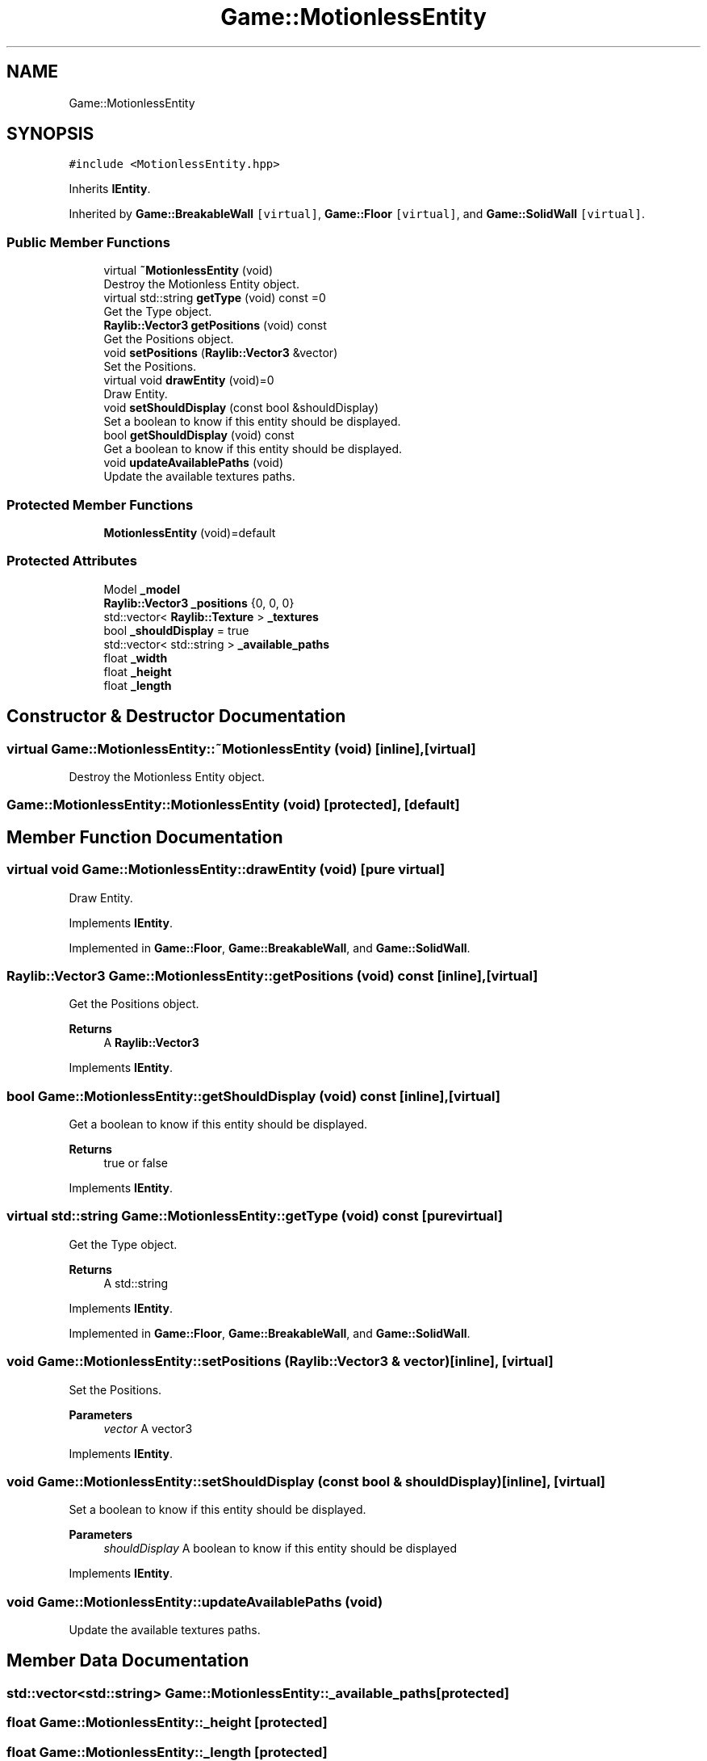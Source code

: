 .TH "Game::MotionlessEntity" 3 "Mon Jun 21 2021" "Version 2.0" "Bomberman" \" -*- nroff -*-
.ad l
.nh
.SH NAME
Game::MotionlessEntity
.SH SYNOPSIS
.br
.PP
.PP
\fC#include <MotionlessEntity\&.hpp>\fP
.PP
Inherits \fBIEntity\fP\&.
.PP
Inherited by \fBGame::BreakableWall\fP\fC [virtual]\fP, \fBGame::Floor\fP\fC [virtual]\fP, and \fBGame::SolidWall\fP\fC [virtual]\fP\&.
.SS "Public Member Functions"

.in +1c
.ti -1c
.RI "virtual \fB~MotionlessEntity\fP (void)"
.br
.RI "Destroy the Motionless Entity object\&. "
.ti -1c
.RI "virtual std::string \fBgetType\fP (void) const =0"
.br
.RI "Get the Type object\&. "
.ti -1c
.RI "\fBRaylib::Vector3\fP \fBgetPositions\fP (void) const"
.br
.RI "Get the Positions object\&. "
.ti -1c
.RI "void \fBsetPositions\fP (\fBRaylib::Vector3\fP &vector)"
.br
.RI "Set the Positions\&. "
.ti -1c
.RI "virtual void \fBdrawEntity\fP (void)=0"
.br
.RI "Draw Entity\&. "
.ti -1c
.RI "void \fBsetShouldDisplay\fP (const bool &shouldDisplay)"
.br
.RI "Set a boolean to know if this entity should be displayed\&. "
.ti -1c
.RI "bool \fBgetShouldDisplay\fP (void) const"
.br
.RI "Get a boolean to know if this entity should be displayed\&. "
.ti -1c
.RI "void \fBupdateAvailablePaths\fP (void)"
.br
.RI "Update the available textures paths\&. "
.in -1c
.SS "Protected Member Functions"

.in +1c
.ti -1c
.RI "\fBMotionlessEntity\fP (void)=default"
.br
.in -1c
.SS "Protected Attributes"

.in +1c
.ti -1c
.RI "Model \fB_model\fP"
.br
.ti -1c
.RI "\fBRaylib::Vector3\fP \fB_positions\fP {0, 0, 0}"
.br
.ti -1c
.RI "std::vector< \fBRaylib::Texture\fP > \fB_textures\fP"
.br
.ti -1c
.RI "bool \fB_shouldDisplay\fP = true"
.br
.ti -1c
.RI "std::vector< std::string > \fB_available_paths\fP"
.br
.ti -1c
.RI "float \fB_width\fP"
.br
.ti -1c
.RI "float \fB_height\fP"
.br
.ti -1c
.RI "float \fB_length\fP"
.br
.in -1c
.SH "Constructor & Destructor Documentation"
.PP 
.SS "virtual Game::MotionlessEntity::~MotionlessEntity (void)\fC [inline]\fP, \fC [virtual]\fP"

.PP
Destroy the Motionless Entity object\&. 
.SS "Game::MotionlessEntity::MotionlessEntity (void)\fC [protected]\fP, \fC [default]\fP"

.SH "Member Function Documentation"
.PP 
.SS "virtual void Game::MotionlessEntity::drawEntity (void)\fC [pure virtual]\fP"

.PP
Draw Entity\&. 
.PP
Implements \fBIEntity\fP\&.
.PP
Implemented in \fBGame::Floor\fP, \fBGame::BreakableWall\fP, and \fBGame::SolidWall\fP\&.
.SS "\fBRaylib::Vector3\fP Game::MotionlessEntity::getPositions (void) const\fC [inline]\fP, \fC [virtual]\fP"

.PP
Get the Positions object\&. 
.PP
\fBReturns\fP
.RS 4
A \fBRaylib::Vector3\fP 
.RE
.PP

.PP
Implements \fBIEntity\fP\&.
.SS "bool Game::MotionlessEntity::getShouldDisplay (void) const\fC [inline]\fP, \fC [virtual]\fP"

.PP
Get a boolean to know if this entity should be displayed\&. 
.PP
\fBReturns\fP
.RS 4
true or false 
.RE
.PP

.PP
Implements \fBIEntity\fP\&.
.SS "virtual std::string Game::MotionlessEntity::getType (void) const\fC [pure virtual]\fP"

.PP
Get the Type object\&. 
.PP
\fBReturns\fP
.RS 4
A std::string 
.RE
.PP

.PP
Implements \fBIEntity\fP\&.
.PP
Implemented in \fBGame::Floor\fP, \fBGame::BreakableWall\fP, and \fBGame::SolidWall\fP\&.
.SS "void Game::MotionlessEntity::setPositions (\fBRaylib::Vector3\fP & vector)\fC [inline]\fP, \fC [virtual]\fP"

.PP
Set the Positions\&. 
.PP
\fBParameters\fP
.RS 4
\fIvector\fP A vector3 
.RE
.PP

.PP
Implements \fBIEntity\fP\&.
.SS "void Game::MotionlessEntity::setShouldDisplay (const bool & shouldDisplay)\fC [inline]\fP, \fC [virtual]\fP"

.PP
Set a boolean to know if this entity should be displayed\&. 
.PP
\fBParameters\fP
.RS 4
\fIshouldDisplay\fP A boolean to know if this entity should be displayed 
.RE
.PP

.PP
Implements \fBIEntity\fP\&.
.SS "void Game::MotionlessEntity::updateAvailablePaths (void)"

.PP
Update the available textures paths\&. 
.SH "Member Data Documentation"
.PP 
.SS "std::vector<std::string> Game::MotionlessEntity::_available_paths\fC [protected]\fP"

.SS "float Game::MotionlessEntity::_height\fC [protected]\fP"

.SS "float Game::MotionlessEntity::_length\fC [protected]\fP"

.SS "Model Game::MotionlessEntity::_model\fC [protected]\fP"

.SS "\fBRaylib::Vector3\fP Game::MotionlessEntity::_positions {0, 0, 0}\fC [protected]\fP"

.SS "bool Game::MotionlessEntity::_shouldDisplay = true\fC [protected]\fP"

.SS "std::vector<\fBRaylib::Texture\fP> Game::MotionlessEntity::_textures\fC [protected]\fP"

.SS "float Game::MotionlessEntity::_width\fC [protected]\fP"


.SH "Author"
.PP 
Generated automatically by Doxygen for Bomberman from the source code\&.
